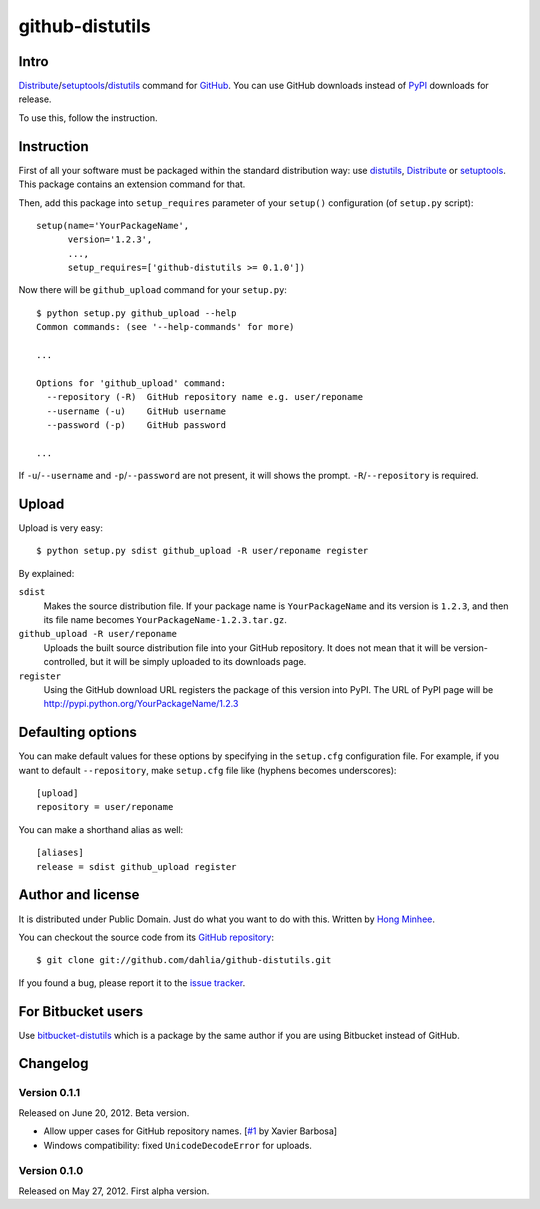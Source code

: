 github-distutils
================

Intro
-----

Distribute_/setuptools_/distutils_ command for GitHub_. You can use
GitHub downloads instead of PyPI_ downloads for release.

To use this, follow the instruction.

.. _Distribute: http://packages.python.org/distribute/
.. _setuptools: http://pypi.python.org/pypi/setuptools
.. _distutils: http://docs.python.org/library/distutils.html
.. _GitHub: https://github.com/
.. _PyPI: http://pypi.python.org/


Instruction
-----------

First of all your software must be packaged within the standard distribution
way: use distutils_, Distribute_ or setuptools_.  This package contains
an extension command for that.

Then, add this package into ``setup_requires`` parameter of your ``setup()``
configuration (of ``setup.py`` script)::

    setup(name='YourPackageName',
          version='1.2.3',
          ...,
          setup_requires=['github-distutils >= 0.1.0'])

Now there will be ``github_upload`` command for your ``setup.py``::

    $ python setup.py github_upload --help
    Common commands: (see '--help-commands' for more)

    ...

    Options for 'github_upload' command:
      --repository (-R)  GitHub repository name e.g. user/reponame
      --username (-u)    GitHub username
      --password (-p)    GitHub password

    ...

If ``-u``/``--username`` and ``-p``/``--password`` are not present, it will
shows the prompt.  ``-R``/``--repository`` is required.


Upload
------

Upload is very easy::

    $ python setup.py sdist github_upload -R user/reponame register

By explained:

``sdist``
    Makes the source distribution file.  If your package name is
    ``YourPackageName`` and its version is ``1.2.3``, and then its file name
    becomes ``YourPackageName-1.2.3.tar.gz``.

``github_upload -R user/reponame``
    Uploads the built source distribution file into your GitHub repository.
    It does not mean that it will be version-controlled, but it will be simply
    uploaded to its downloads page.

``register``
    Using the GitHub download URL registers the package of this version
    into PyPI.
    The URL of PyPI page will be http://pypi.python.org/YourPackageName/1.2.3


Defaulting options
------------------

You can make default values for these options by specifying in the ``setup.cfg``
configuration file.  For example, if you want to default ``--repository``,
make ``setup.cfg`` file like (hyphens becomes underscores)::

    [upload]
    repository = user/reponame

You can make a shorthand alias as well::

    [aliases]
    release = sdist github_upload register


Author and license
------------------

It is distributed under Public Domain.  Just do what you want to do with this.
Written by `Hong Minhee`__.

You can checkout the source code from its `GitHub repository`__::

    $ git clone git://github.com/dahlia/github-distutils.git

If you found a bug, please report it to the `issue tracker`__.

__ http://dahlia.kr/
__ https://github.com/dahlia/github-distutils
__ https://github.com/dahlia/github-distutils/issues


For Bitbucket users
-------------------

Use bitbucket-distutils_ which is a package by the same author
if you are using Bitbucket instead of GitHub.

.. _bitbucket-distutils: https://bitbucket.org/dahlia/bitbucket-distutils


Changelog
---------

Version 0.1.1
'''''''''''''

Released on June 20, 2012.  Beta version.

- Allow upper cases for GitHub repository names.
  [`#1`__ by Xavier Barbosa]
- Windows compatibility: fixed ``UnicodeDecodeError`` for uploads.

__ https://github.com/dahlia/github-distutils/pull/1


Version 0.1.0
'''''''''''''

Released on May 27, 2012.  First alpha version.
